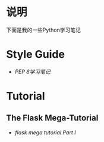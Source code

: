 * 说明
下面是我的一些Python学习笔记

* Style Guide
- [[pep-0008.org][PEP 8学习笔记]]

* Tutorial
** The Flask Mega-Tutorial
- [[flask-mega-tutorial-01.org][flask mega tutorial Part I]]
